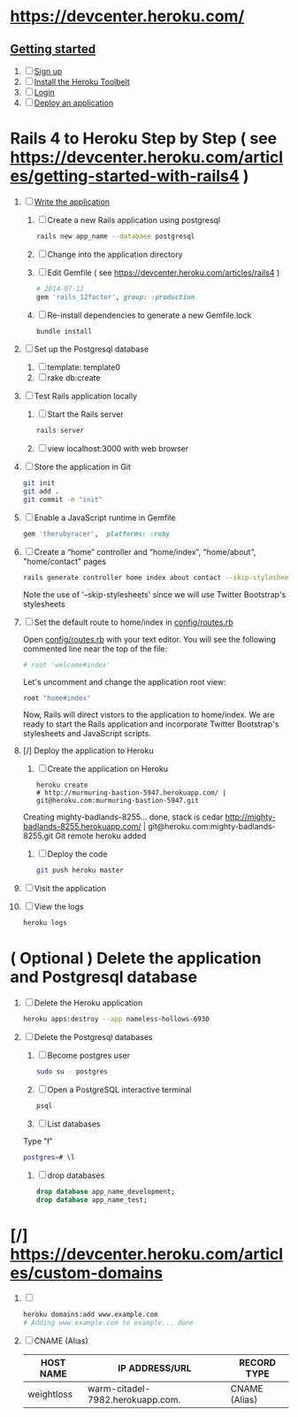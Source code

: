 * [[https://devcenter.heroku.com/]]
** [[https://devcenter.heroku.com/articles/quickstart][Getting started]]
   1. [ ] [[https://devcenter.heroku.com/articles/quickstart#step-1-sign-up][Sign up]]
   2. [ ] [[https://devcenter.heroku.com/articles/quickstart#step-2-install-the-heroku-toolbelt][Install the Heroku Toolbelt]]
   3. [ ] [[https://devcenter.heroku.com/articles/quickstart#step-3-login][Login]]
   4. [ ] [[https://devcenter.heroku.com/articles/quickstart#step-4-deploy-an-application][Deploy an application]]
* Rails 4 to Heroku Step by Step ( see https://devcenter.heroku.com/articles/getting-started-with-rails4 )
  1. [ ] [[https://devcenter.heroku.com/articles/getting-started-with-rails4#write-your-app][Write the application]]
     1. [ ] Create a new Rails application using postgresql
	    #+begin_src sh
	      rails new app_name --database postgresql
	    #+end_src
     2. [ ] Change into the application directory
     3. [ ] Edit Gemfile ( see https://devcenter.heroku.com/articles/rails4 )
        #+BEGIN_SRC ruby
          # 2014-07-11
          gem 'rails_12factor', group: :production
        #+END_SRC
     4. [ ] Re-install dependencies to generate a new Gemfile.lock
        #+BEGIN_SRC sh
          bundle install
        #+END_SRC
  2. [ ] Set up the Postgresql database
     1. [ ] template: template0
     2. [ ] rake db:create
  3. [ ] Test Rails application locally
     1. [ ] Start the Rails server
	#+BEGIN_SRC sh
          rails server
        #+END_SRC
     2. [ ] view localhost:3000 with web browser
  4. [ ] Store the application in Git
     #+BEGIN_SRC sh
       git init
       git add .
       git commit -m "init"
     #+END_SRC
  5. [ ] Enable a JavaScript runtime in Gemfile
     #+BEGIN_SRC ruby
       gem 'therubyracer',  platforms: :ruby
     #+END_SRC
  6. [ ] Create a “home” controller and “home/index”, "home/about", "home/contact" pages
     #+BEGIN_SRC sh :tangle bin/generate-controller-home.sh :shebang #!/bin/sh
       rails generate controller home index about contact --skip-stylesheets
     #+END_SRC
     Note the use of '--skip-stylesheets' since we will use Twitter Bootstrap's stylesheets
  7. [ ] Set the default route to home/index in [[file:config/routes.rb][config/routes.rb]]
     
     Open [[file:config/routes.rb][config/routes.rb]]  with your text editor. You will see the following
     commented line near the top of the file:
     #+BEGIN_SRC ruby
       # root 'welcome#index'
     #+END_SRC
     
     Let's uncomment and change the application root view:

     #+BEGIN_SRC ruby
       root "home#index"
     #+END_SRC
     
     Now, Rails will direct vistors to the application to home/index. We are
     ready to start the Rails application and incorporate Twitter Bootstrap's
     stylesheets and JavaScript scripts.
  8. [/] Deploy the application to Heroku
     1. [ ] Create the application on Heroku
        #+BEGIN_SRC heroku
          heroku create
          # http://murmuring-bastion-5947.herokuapp.com/ | git@heroku.com:murmuring-bastion-5947.git
        #+END_SRC
	Creating mighty-badlands-8255... done, stack is cedar
	http://mighty-badlands-8255.herokuapp.com/ | git@heroku.com:mighty-badlands-8255.git
	Git remote heroku added
     2. [ ] Deploy the code
        #+BEGIN_SRC sh
          git push heroku master
        #+END_SRC
  9. [ ] Visit the application
  10. [ ] View the logs
      #+BEGIN_SRC sh
	heroku logs
      #+END_SRC
* ( Optional ) Delete the application and Postgresql database
  1. [ ] Delete the Heroku application
     #+BEGIN_SRC sh
       heroku apps:destroy --app nameless-hollows-6930       
     #+END_SRC
  2. [ ] Delete the Postgresql databases
     1. [ ] Become postgres user
	#+BEGIN_SRC sh
          sudo su - postgres
        #+END_SRC
     2. [ ] Open a PostgreSQL interactive terminal
	#+BEGIN_SRC sh
	  psql
	#+END_SRC
     3. [ ] List databases
	Type "\l"
   	#+BEGIN_SRC sh
	  postgres=# \l
	#+END_SRC
     4. [ ] drop databases
	#+BEGIN_SRC sql
	   drop database app_name_development;
	   drop database app_name_test;
	#+END_SRC
* [/] https://devcenter.heroku.com/articles/custom-domains
  1. [ ] 
     #+BEGIN_SRC sh
       heroku domains:add www.example.com
       # Adding www.example.com to example... done
     #+END_SRC
  2. [ ] CNAME (Alias)
     | HOST NAME  | IP ADDRESS/URL                   | RECORD TYPE   |
     |------------+----------------------------------+---------------|
     | weightloss | warm-citadel-7982.herokuapp.com. | CNAME (Alias) |
  
